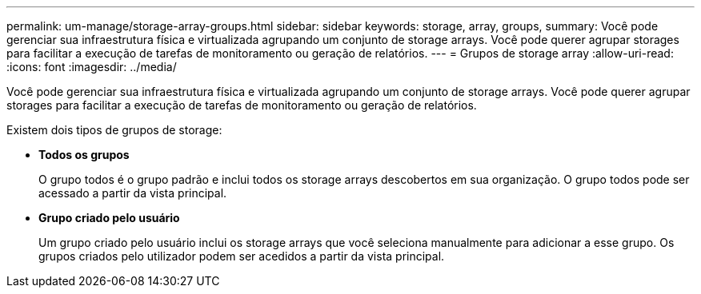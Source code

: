 ---
permalink: um-manage/storage-array-groups.html 
sidebar: sidebar 
keywords: storage, array, groups, 
summary: Você pode gerenciar sua infraestrutura física e virtualizada agrupando um conjunto de storage arrays. Você pode querer agrupar storages para facilitar a execução de tarefas de monitoramento ou geração de relatórios. 
---
= Grupos de storage array
:allow-uri-read: 
:icons: font
:imagesdir: ../media/


[role="lead"]
Você pode gerenciar sua infraestrutura física e virtualizada agrupando um conjunto de storage arrays. Você pode querer agrupar storages para facilitar a execução de tarefas de monitoramento ou geração de relatórios.

Existem dois tipos de grupos de storage:

* *Todos os grupos*
+
O grupo todos é o grupo padrão e inclui todos os storage arrays descobertos em sua organização. O grupo todos pode ser acessado a partir da vista principal.

* *Grupo criado pelo usuário*
+
Um grupo criado pelo usuário inclui os storage arrays que você seleciona manualmente para adicionar a esse grupo. Os grupos criados pelo utilizador podem ser acedidos a partir da vista principal.


